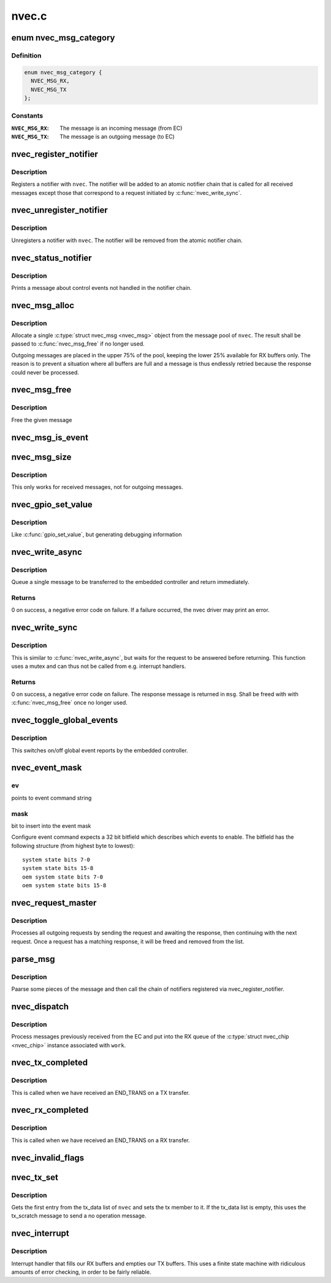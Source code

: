 .. -*- coding: utf-8; mode: rst -*-

======
nvec.c
======


.. _`nvec_msg_category`:

enum nvec_msg_category
======================

.. c:type:: nvec_msg_category

    Message categories for nvec_msg_alloc()


.. _`nvec_msg_category.definition`:

Definition
----------

.. code-block:: c

    enum nvec_msg_category {
      NVEC_MSG_RX,
      NVEC_MSG_TX
    };


.. _`nvec_msg_category.constants`:

Constants
---------

:``NVEC_MSG_RX``:
    The message is an incoming message (from EC)

:``NVEC_MSG_TX``:
    The message is an outgoing message (to EC)


.. _`nvec_register_notifier`:

nvec_register_notifier
======================

.. c:function:: int nvec_register_notifier (struct nvec_chip *nvec, struct notifier_block *nb, unsigned int events)

    Register a notifier with nvec

    :param struct nvec_chip \*nvec:
        A :c:type:`struct nvec_chip <nvec_chip>`

    :param struct notifier_block \*nb:
        The notifier block to register

    :param unsigned int events:

        *undescribed*



.. _`nvec_register_notifier.description`:

Description
-----------

Registers a notifier with ``nvec``\ . The notifier will be added to an atomic
notifier chain that is called for all received messages except those that
correspond to a request initiated by :c:func:`nvec_write_sync`.



.. _`nvec_unregister_notifier`:

nvec_unregister_notifier
========================

.. c:function:: int nvec_unregister_notifier (struct nvec_chip *nvec, struct notifier_block *nb)

    Unregister a notifier with nvec

    :param struct nvec_chip \*nvec:
        A :c:type:`struct nvec_chip <nvec_chip>`

    :param struct notifier_block \*nb:
        The notifier block to unregister



.. _`nvec_unregister_notifier.description`:

Description
-----------

Unregisters a notifier with ``nvec``\ . The notifier will be removed from the
atomic notifier chain.



.. _`nvec_status_notifier`:

nvec_status_notifier
====================

.. c:function:: int nvec_status_notifier (struct notifier_block *nb, unsigned long event_type, void *data)

    The final notifier

    :param struct notifier_block \*nb:

        *undescribed*

    :param unsigned long event_type:

        *undescribed*

    :param void \*data:

        *undescribed*



.. _`nvec_status_notifier.description`:

Description
-----------


Prints a message about control events not handled in the notifier
chain.



.. _`nvec_msg_alloc`:

nvec_msg_alloc
==============

.. c:function:: struct nvec_msg *nvec_msg_alloc (struct nvec_chip *nvec, enum nvec_msg_category category)

    :param struct nvec_chip \*nvec:
        A :c:type:`struct nvec_chip <nvec_chip>`

    :param enum nvec_msg_category category:
        Pool category, see :c:type:`enum nvec_msg_category <nvec_msg_category>`



.. _`nvec_msg_alloc.description`:

Description
-----------

Allocate a single :c:type:`struct nvec_msg <nvec_msg>` object from the message pool of
``nvec``\ . The result shall be passed to :c:func:`nvec_msg_free` if no longer
used.

Outgoing messages are placed in the upper 75% of the pool, keeping the
lower 25% available for RX buffers only. The reason is to prevent a
situation where all buffers are full and a message is thus endlessly
retried because the response could never be processed.



.. _`nvec_msg_free`:

nvec_msg_free
=============

.. c:function:: void nvec_msg_free (struct nvec_chip *nvec, struct nvec_msg *msg)

    :param struct nvec_chip \*nvec:
        A :c:type:`struct nvec_chip <nvec_chip>`

    :param struct nvec_msg \*msg:
        A message (must be allocated by :c:func:`nvec_msg_alloc` and belong to ``nvec``\ )



.. _`nvec_msg_free.description`:

Description
-----------

Free the given message



.. _`nvec_msg_is_event`:

nvec_msg_is_event
=================

.. c:function:: bool nvec_msg_is_event (struct nvec_msg *msg)

    Return %true if @msg is an event

    :param struct nvec_msg \*msg:
        A message



.. _`nvec_msg_size`:

nvec_msg_size
=============

.. c:function:: size_t nvec_msg_size (struct nvec_msg *msg)

    Get the size of a message

    :param struct nvec_msg \*msg:
        The message to get the size for



.. _`nvec_msg_size.description`:

Description
-----------

This only works for received messages, not for outgoing messages.



.. _`nvec_gpio_set_value`:

nvec_gpio_set_value
===================

.. c:function:: void nvec_gpio_set_value (struct nvec_chip *nvec, int value)

    Set the GPIO value

    :param struct nvec_chip \*nvec:
        A :c:type:`struct nvec_chip <nvec_chip>`

    :param int value:
        The value to write (0 or 1)



.. _`nvec_gpio_set_value.description`:

Description
-----------

Like :c:func:`gpio_set_value`, but generating debugging information



.. _`nvec_write_async`:

nvec_write_async
================

.. c:function:: int nvec_write_async (struct nvec_chip *nvec, const unsigned char *data, short size)

    Asynchronously write a message to NVEC

    :param struct nvec_chip \*nvec:
        An nvec_chip instance

    :param const unsigned char \*data:
        The message data, starting with the request type

    :param short size:
        The size of ``data``



.. _`nvec_write_async.description`:

Description
-----------

Queue a single message to be transferred to the embedded controller
and return immediately.



.. _`nvec_write_async.returns`:

Returns
-------

0 on success, a negative error code on failure. If a failure
occurred, the nvec driver may print an error.



.. _`nvec_write_sync`:

nvec_write_sync
===============

.. c:function:: int nvec_write_sync (struct nvec_chip *nvec, const unsigned char *data, short size, struct nvec_msg **msg)

    Write a message to nvec and read the response

    :param struct nvec_chip \*nvec:
        An :c:type:`struct nvec_chip <nvec_chip>`

    :param const unsigned char \*data:
        The data to write

    :param short size:
        The size of ``data``

    :param struct nvec_msg \*\*msg:
        The response message received



.. _`nvec_write_sync.description`:

Description
-----------

This is similar to :c:func:`nvec_write_async`, but waits for the
request to be answered before returning. This function
uses a mutex and can thus not be called from e.g.
interrupt handlers.



.. _`nvec_write_sync.returns`:

Returns
-------

0 on success, a negative error code on failure.
The response message is returned in ``msg``\ . Shall be freed with
with :c:func:`nvec_msg_free` once no longer used.



.. _`nvec_toggle_global_events`:

nvec_toggle_global_events
=========================

.. c:function:: void nvec_toggle_global_events (struct nvec_chip *nvec, bool state)

    enables or disables global event reporting

    :param struct nvec_chip \*nvec:
        nvec handle

    :param bool state:
        true for enable, false for disable



.. _`nvec_toggle_global_events.description`:

Description
-----------

This switches on/off global event reports by the embedded controller.



.. _`nvec_event_mask`:

nvec_event_mask
===============

.. c:function:: void nvec_event_mask (char *ev, u32 mask)

    fill the command string with event bitfield

    :param char \*ev:

        *undescribed*

    :param u32 mask:

        *undescribed*



.. _`nvec_event_mask.ev`:

ev
--

points to event command string



.. _`nvec_event_mask.mask`:

mask
----

bit to insert into the event mask

Configure event command expects a 32 bit bitfield which describes
which events to enable. The bitfield has the following structure
(from highest byte to lowest)::

        system state bits 7-0
        system state bits 15-8
        oem system state bits 7-0
        oem system state bits 15-8



.. _`nvec_request_master`:

nvec_request_master
===================

.. c:function:: void nvec_request_master (struct work_struct *work)

    Process outgoing messages

    :param struct work_struct \*work:
        A :c:type:`struct work_struct <work_struct>` (the tx_worker member of :c:type:`struct nvec_chip <nvec_chip>`)



.. _`nvec_request_master.description`:

Description
-----------

Processes all outgoing requests by sending the request and awaiting the
response, then continuing with the next request. Once a request has a
matching response, it will be freed and removed from the list.



.. _`parse_msg`:

parse_msg
=========

.. c:function:: int parse_msg (struct nvec_chip *nvec, struct nvec_msg *msg)

    Print some information and call the notifiers on an RX message

    :param struct nvec_chip \*nvec:
        A :c:type:`struct nvec_chip <nvec_chip>`

    :param struct nvec_msg \*msg:
        A message received by ``nvec``



.. _`parse_msg.description`:

Description
-----------

Paarse some pieces of the message and then call the chain of notifiers
registered via nvec_register_notifier.



.. _`nvec_dispatch`:

nvec_dispatch
=============

.. c:function:: void nvec_dispatch (struct work_struct *work)

    Process messages received from the EC

    :param struct work_struct \*work:
        A :c:type:`struct work_struct <work_struct>` (the tx_worker member of :c:type:`struct nvec_chip <nvec_chip>`)



.. _`nvec_dispatch.description`:

Description
-----------

Process messages previously received from the EC and put into the RX
queue of the :c:type:`struct nvec_chip <nvec_chip>` instance associated with ``work``\ .



.. _`nvec_tx_completed`:

nvec_tx_completed
=================

.. c:function:: void nvec_tx_completed (struct nvec_chip *nvec)

    Complete the current transfer

    :param struct nvec_chip \*nvec:
        A :c:type:`struct nvec_chip <nvec_chip>`



.. _`nvec_tx_completed.description`:

Description
-----------

This is called when we have received an END_TRANS on a TX transfer.



.. _`nvec_rx_completed`:

nvec_rx_completed
=================

.. c:function:: void nvec_rx_completed (struct nvec_chip *nvec)

    Complete the current transfer

    :param struct nvec_chip \*nvec:
        A :c:type:`struct nvec_chip <nvec_chip>`



.. _`nvec_rx_completed.description`:

Description
-----------

This is called when we have received an END_TRANS on a RX transfer.



.. _`nvec_invalid_flags`:

nvec_invalid_flags
==================

.. c:function:: void nvec_invalid_flags (struct nvec_chip *nvec, unsigned int status, bool reset)

    Send an error message about invalid flags and jump

    :param struct nvec_chip \*nvec:
        The nvec device

    :param unsigned int status:
        The status flags

    :param bool reset:
        Whether we shall jump to state 0.



.. _`nvec_tx_set`:

nvec_tx_set
===========

.. c:function:: void nvec_tx_set (struct nvec_chip *nvec)

    Set the message to transfer (nvec->tx)

    :param struct nvec_chip \*nvec:
        A :c:type:`struct nvec_chip <nvec_chip>`



.. _`nvec_tx_set.description`:

Description
-----------

Gets the first entry from the tx_data list of ``nvec`` and sets the
tx member to it. If the tx_data list is empty, this uses the
tx_scratch message to send a no operation message.



.. _`nvec_interrupt`:

nvec_interrupt
==============

.. c:function:: irqreturn_t nvec_interrupt (int irq, void *dev)

    Interrupt handler

    :param int irq:
        The IRQ

    :param void \*dev:
        The nvec device



.. _`nvec_interrupt.description`:

Description
-----------

Interrupt handler that fills our RX buffers and empties our TX
buffers. This uses a finite state machine with ridiculous amounts
of error checking, in order to be fairly reliable.

